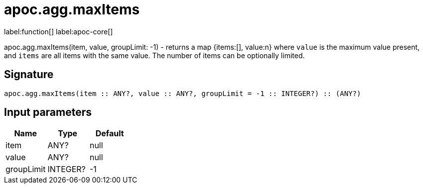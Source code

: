 ////
This file is generated by DocsTest, so don't change it!
////

= apoc.agg.maxItems
:description: This section contains reference documentation for the apoc.agg.maxItems function.

label:function[] label:apoc-core[]

[.emphasis]
apoc.agg.maxItems(item, value, groupLimit: -1) - returns a map {items:[], value:n} where `value` is the maximum value present, and `items` are all items with the same value. The number of items can be optionally limited.

== Signature

[source]
----
apoc.agg.maxItems(item :: ANY?, value :: ANY?, groupLimit = -1 :: INTEGER?) :: (ANY?)
----

== Input parameters
[.procedures, opts=header]
|===
| Name | Type | Default 
|item|ANY?|null
|value|ANY?|null
|groupLimit|INTEGER?|-1
|===


